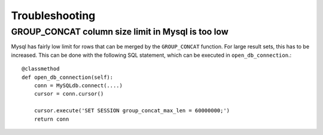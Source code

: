 Troubleshooting
===============

GROUP_CONCAT column size limit in Mysql is too low
--------------------------------------------------

Mysql has fairly low limit for rows that can be merged by the ``GROUP_CONCAT``
function. For large result sets, this has to be increased. This can be done
with the following SQL statement, which can be executed in
``open_db_connection``.::

    @classmethod
    def open_db_connection(self):
        conn = MySQLdb.connect(....)
        cursor = conn.cursor()

        cursor.execute('SET SESSION group_concat_max_len = 60000000;')
        return conn
